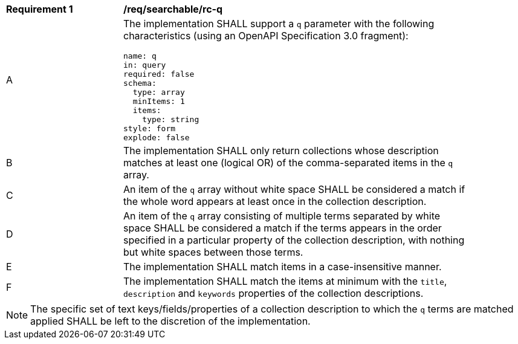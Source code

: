 [[req_searchable_rc-q]]
[width="90%",cols="2,6a"]
|===
^|*Requirement {counter:req-id}* |*/req/searchable/rc-q*
^|A|The implementation SHALL support a `q` parameter with the following characteristics (using an OpenAPI Specification 3.0 fragment):

[source,YAML]
----
name: q
in: query
required: false
schema:
  type: array
  minItems: 1
  items:
    type: string
style: form
explode: false
----
^|B|The implementation SHALL only return collections whose description matches at least one (logical OR) of the comma-separated items in the `q` array.
^|C|An item of the `q` array without white space SHALL be considered a match if the whole word appears at least once in the collection description.
^|D|An item of the `q` array consisting of multiple terms separated by white space SHALL be considered a match if the terms appears in the order specified in a particular property of the collection description,
with nothing but white spaces between those terms.
^|E|The implementation SHALL match items in a case-insensitive manner.
^|F|The implementation SHALL match the items at minimum with the `title`, `description` and `keywords` properties of the collection descriptions.
|===

NOTE: The specific set of text keys/fields/properties of a collection description to which the `q` terms are matched applied SHALL be left to the discretion of the implementation.
